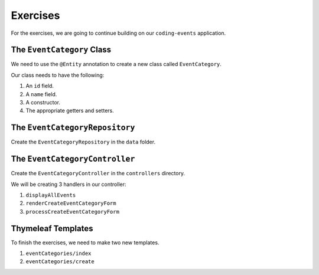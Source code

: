 Exercises
=========

For the exercises, we are going to continue building on our ``coding-events`` application.

The ``EventCategory`` Class
---------------------------

We need to use the ``@Entity`` annotation to create a new class called ``EventCategory``.

Our class needs to have the following:

#. An ``id`` field.
#. A ``name`` field.
#. A constructor.
#. The appropriate getters and setters.

The ``EventCategoryRepository``
-------------------------------

Create the ``EventCategoryRepository`` in the ``data`` folder.

The ``EventCategoryController``
-------------------------------

Create the ``EventCategoryController`` in the ``controllers`` directory.

We will be creating 3 handlers in our controller:

#. ``displayAllEvents``
#. ``renderCreateEventCategoryForm``
#. ``processCreateEventCategoryForm``

Thymeleaf Templates
-------------------

To finish the exercises, we need to make two new templates.

#. ``eventCategories/index``
#. ``eventCategories/create``